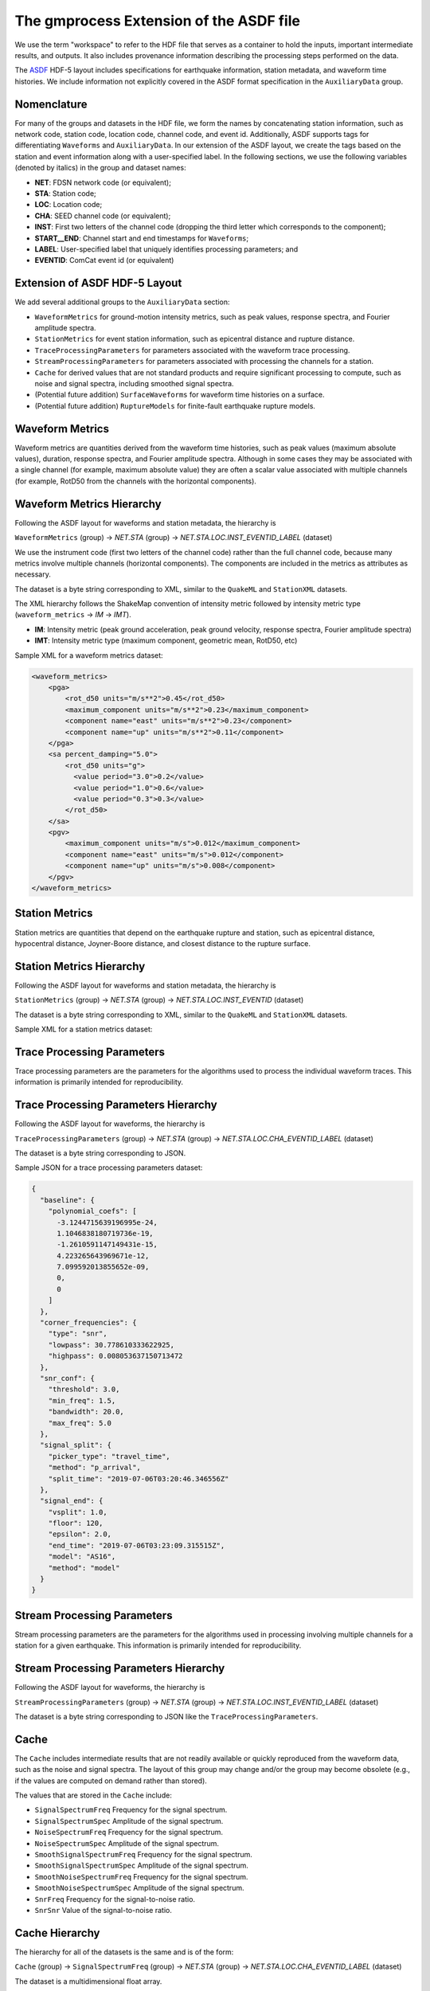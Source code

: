 The gmprocess Extension of the ASDF file
========================================

We use the term "workspace" to refer to the HDF file that serves as a
container to hold the inputs, important intermediate results, and
outputs. It also includes provenance information describing the processing
steps performed on the data.

The `ASDF <https://academic.oup.com/gji/article/207/2/1003/2583765>`_
HDF-5 layout includes specifications for earthquake information,
station metadata, and waveform time histories. We include information
not explicitly covered in the ASDF format specification in the
``AuxiliaryData`` group.

Nomenclature
------------

For many of the groups and datasets in the HDF file, we form the names
by concatenating station information, such as network code, station code, 
location code, channel code, and event id. Additionally, ASDF supports 
tags for differentiating ``Waveforms`` and ``AuxiliaryData``. In
our extension of the ASDF layout, we create the tags based on the
station and event information along with a user-specified label. In
the following sections, we use the following variables (denoted by
italics) in the group and dataset names:

* **NET**: FDSN network code (or equivalent);
* **STA**: Station code;
* **LOC**: Location code;
* **CHA**: SEED channel code (or equivalent);
* **INST**: First two letters of the channel code (dropping the third letter 
  which corresponds to the component);
* **START__END**: Channel start and end timestamps for ``Waveforms``;
* **LABEL**: User-specified label that uniquely identifies processing 
  parameters; and
* **EVENTID**: ComCat event id (or equivalent)

Extension of ASDF HDF-5 Layout
------------------------------

We add several additional groups to the ``AuxiliaryData`` section:

* ``WaveformMetrics`` for ground-motion intensity metrics, such as peak
  values, response spectra, and Fourier amplitude spectra.

* ``StationMetrics`` for event station information, such as epicentral
  distance and rupture distance.

* ``TraceProcessingParameters`` for parameters associated with the
  waveform trace processing.

* ``StreamProcessingParameters`` for parameters associated with
  processing the channels for a station.

* ``Cache`` for derived values that are not standard products and require
  significant processing to compute, such as noise and signal spectra,
  including smoothed signal spectra. 
  
* (Potential future addition) ``SurfaceWaveforms`` for waveform time 
  histories on a surface.

* (Potential future addition) ``RuptureModels`` for finite-fault earthquake
  rupture models.


.. image:: ../../_static/asdf_layout.png
   :width: 600
   :alt: Diagram of group and dataset hierarchy in extension of the ASDF HDF-5 layout.



Waveform Metrics
----------------

Waveform metrics are quantities derived from the waveform time
histories, such as peak values (maximum absolute values), duration,
response spectra, and Fourier amplitude spectra. Although in some
cases they may be associated with a single channel (for example,
maximum absolute value) they are often a scalar value associated with
multiple channels (for example, RotD50 from the channels with the
horizontal components).

Waveform Metrics Hierarchy
--------------------------

Following the ASDF layout for waveforms and station metadata, the
hierarchy is

``WaveformMetrics`` (group) -> *NET.STA* (group)
-> *NET.STA.LOC.INST_EVENTID_LABEL* (dataset)

We use the instrument code (first two letters of the channel code)
rather than the full channel code, because many metrics involve
multiple channels (horizontal components). The components are included
in the metrics as attributes as necessary.

The dataset is a byte string corresponding to XML, similar to the
``QuakeML`` and ``StationXML`` datasets.

The XML hierarchy follows the ShakeMap convention of intensity metric
followed by intensity metric type (``waveform_metrics`` -> *IM* -> *IMT*).

* **IM**: Intensity metric (peak ground acceleration, peak ground
  velocity, response spectra, Fourier amplitude spectra)
* **IMT**: Intensity metric type (maximum component, geometric mean,
  RotD50, etc)

Sample XML for a waveform metrics dataset:

.. code-block:: xml

  <waveform_metrics>
      <pga>
          <rot_d50 units="m/s**2">0.45</rot_d50>
          <maximum_component units="m/s**2">0.23</maximum_component>
          <component name="east" units="m/s**2">0.23</component>
          <component name="up" units="m/s**2">0.11</component>
      </pga>
      <sa percent_damping="5.0">
          <rot_d50 units="g">
            <value period="3.0">0.2</value>
            <value period="1.0">0.6</value>
            <value period="0.3">0.3</value>
          </rot_d50>
      </sa>
      <pgv>
          <maximum_component units="m/s">0.012</maximum_component>
          <component name="east" units="m/s">0.012</component>
          <component name="up" units="m/s">0.008</component>
      </pgv>
  </waveform_metrics>


Station Metrics
---------------

Station metrics are quantities that depend on the earthquake rupture
and station, such as epicentral distance, hypocentral distance,
Joyner-Boore distance, and closest distance to the rupture surface.

Station Metrics Hierarchy
-------------------------

Following the ASDF layout for waveforms and station metadata, the
hierarchy is

``StationMetrics`` (group) -> *NET.STA* (group)
-> *NET.STA.LOC.INST_EVENTID* (dataset)

The dataset is a byte string corresponding to XML, similar to the
``QuakeML`` and ``StationXML`` datasets.

Sample XML for a station metrics dataset:

.. code-block: xml

   <station_metrics>
     <hypocentral_distance units="km">10.2</hypocentral_distance>
     <epicentral_distance units="km">2.3</epicentral_distance>
   </station_metrics>


Trace Processing Parameters
---------------------------

Trace processing parameters are the parameters for the algorithms used
to process the individual waveform traces. This information is
primarily intended for reproducibility.

Trace Processing Parameters Hierarchy
-------------------------------------

Following the ASDF layout for waveforms, the
hierarchy is

``TraceProcessingParameters`` (group) -> *NET.STA* (group)
-> *NET.STA.LOC.CHA_EVENTID_LABEL* (dataset)

The dataset is a byte string corresponding to JSON. 

Sample JSON for a trace processing parameters dataset:

.. code-block:: json

  {
    "baseline": {
      "polynomial_coefs": [
        -3.1244715639196995e-24,
        1.1046838180719736e-19,
        -1.2610591147149431e-15,
        4.223265643969671e-12,
        7.099592013855652e-09,
        0,
        0
      ]
    }, 
    "corner_frequencies": {
      "type": "snr", 
      "lowpass": 30.778610333622925, 
      "highpass": 0.008053637150713472
    }, 
    "snr_conf": {
      "threshold": 3.0, 
      "min_freq": 1.5, 
      "bandwidth": 20.0, 
      "max_freq": 5.0
    }, 
    "signal_split": {
      "picker_type": "travel_time", 
      "method": "p_arrival", 
      "split_time": "2019-07-06T03:20:46.346556Z"
    }, 
    "signal_end": {
      "vsplit": 1.0, 
      "floor": 120, 
      "epsilon": 2.0, 
      "end_time": "2019-07-06T03:23:09.315515Z", 
      "model": "AS16", 
      "method": "model"
    }
  }


Stream Processing Parameters
----------------------------

Stream processing parameters are the parameters for the algorithms
used in processing involving multiple channels for a station for a
given earthquake. This information is primarily intended for
reproducibility.

Stream Processing Parameters Hierarchy
--------------------------------------

Following the ASDF layout for waveforms, the
hierarchy is

``StreamProcessingParameters`` (group) -> *NET.STA* (group)
-> *NET.STA.LOC.INST_EVENTID_LABEL* (dataset)

The dataset is a byte string corresponding to JSON like the
``TraceProcessingParameters``.

Cache
-----

The ``Cache`` includes intermediate results that are not readily
available or quickly reproduced from the waveform data, such as the
noise and signal spectra. The layout of this group may change and/or
the group may become obsolete (e.g., if the values are computed on
demand rather than stored).
  
The values that are stored in the ``Cache`` include:
  
* ``SignalSpectrumFreq`` Frequency for the signal spectrum.

* ``SignalSpectrumSpec`` Amplitude of the signal spectrum.

* ``NoiseSpectrumFreq`` Frequency for the signal spectrum.

* ``NoiseSpectrumSpec`` Amplitude of the signal spectrum.

* ``SmoothSignalSpectrumFreq`` Frequency for the signal spectrum.

* ``SmoothSignalSpectrumSpec`` Amplitude of the signal spectrum.

* ``SmoothNoiseSpectrumFreq`` Frequency for the signal spectrum.

* ``SmoothNoiseSpectrumSpec`` Amplitude of the signal spectrum.

* ``SnrFreq`` Frequency for the signal-to-noise ratio.

* ``SnrSnr`` Value of the signal-to-noise ratio.

Cache Hierarchy
---------------

The hierarchy for all of the datasets is the same and is of the form:

``Cache`` (group) -> ``SignalSpectrumFreq`` (group) -> *NET.STA* 
(group) -> *NET.STA.LOC.CHA_EVENTID_LABEL* (dataset)

The dataset is a multidimensional float array. 

Surface Waveforms (potential future addition)
---------------------------------------------

**Use case**: Output from ground-motion simulations.

**Status**: Under discussion.

Output from seismic wave propagation simulations often include the
waveform time histories on the ground surface or vertical slices. This
auxiliary data group would provide a standard layout for specifying
the topology of the surface and the time histories on that surface.

Rupture Models (potential future addition)
------------------------------------------

**Use case**: Finite-source rupture models from inversions of real
earthquakes and scenario (hypothetical) earthquakes.

**Status**: Under discussion.

In order to compute station metrics associated with finite-source
models, we need to have access to the finite-source models. Thus, it
would be useful to include them in the ground-motion processing
workspace. This would allow the provenance information to track
updates to a finite-source model as well as alternative finite-source
models for an earthquake.

Additionally, the earthquake rupture model is an important descriptive
feature for scenario (hypothetical) earthquakes. Not only is it useful
to have the finite-source description for computing station metrics,
etc, but we often usually also have multiple realizations that differ
in ways that are not easily described by basic parameters such as
magnitude and hypocenter. Examples include variations in rupture speed
and spatial variation in slip.

.. Indices and tables
.. ==================

.. * :ref:`genindex`
.. * :ref:`modindex`
.. * :ref:`search`
